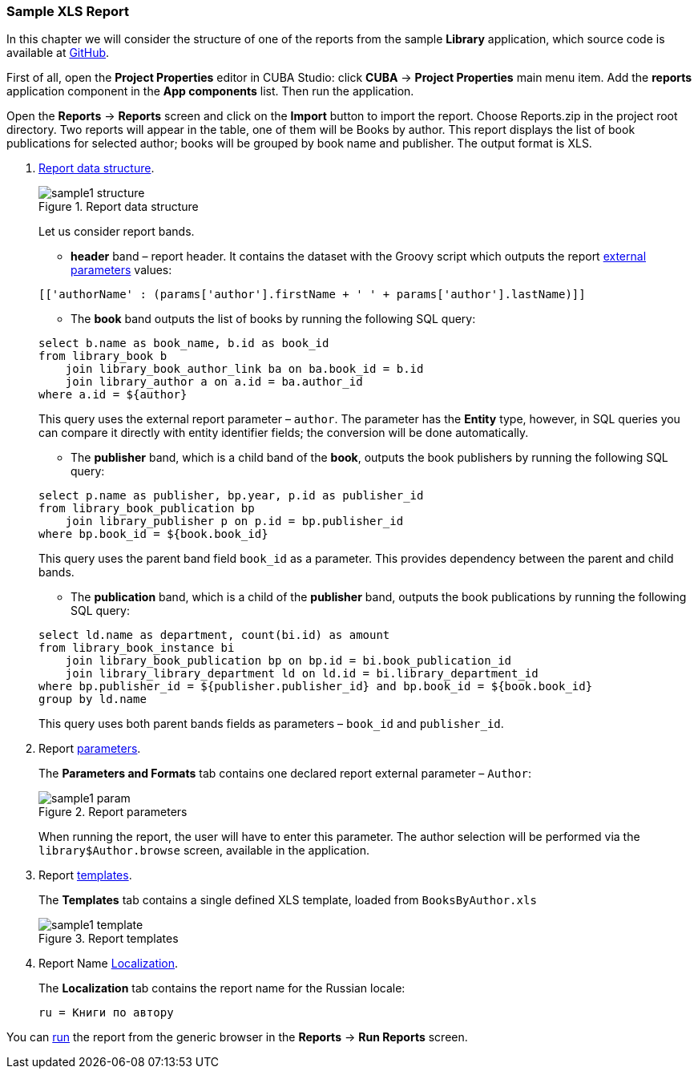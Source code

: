 :sourcesdir: ../../../source

[[example_xls]]
=== Sample XLS Report

In this chapter we will consider the structure of one of the reports from the sample *Library* application, which source code is available at https://github.com/cuba-platform/sample-library-cuba7[GitHub].

First of all, open the *Project Properties* editor in CUBA Studio: click *CUBA* → *Project Properties* main menu item. Add the *reports* application component in the *App components* list. Then run the application.

Open the *Reports* -> *Reports* screen and click on the *Import* button to import the report. Choose Reports.zip in the project root directory. Two reports will appear in the table, one of them will be Books by author. This report displays the list of book publications for selected author; books will be grouped by book name and publisher. The output format is XLS.

. <<structure,Report data structure>>.
+
--
.Report data structure
image::sample1_structure.png[align="center"]

Let us consider report bands.

* *header* band – report header. It contains the dataset with the Groovy script which outputs the report <<parameters, external parameters>> values:

[source, groovy]
----
[['authorName' : (params['author'].firstName + ' ' + params['author'].lastName)]]
----

* The *book* band outputs the list of books by running the following SQL query:

[source, sql]
----
select b.name as book_name, b.id as book_id
from library_book b 
    join library_book_author_link ba on ba.book_id = b.id
    join library_author a on a.id = ba.author_id
where a.id = ${author}
----

This query uses the external report parameter – `author`. The parameter has the *Entity* type, however, in SQL queries you can compare it directly with entity identifier fields; the conversion will be done automatically.

* The *publisher* band, which is a child band of the *book*, outputs the book publishers by running the following SQL query:

[source, sql]
----
select p.name as publisher, bp.year, p.id as publisher_id
from library_book_publication bp
    join library_publisher p on p.id = bp.publisher_id
where bp.book_id = ${book.book_id}
----

This query uses the parent band field `++book_id++` as a parameter. This provides dependency between the parent and child bands.

* The *publication* band, which is a child of the *publisher* band, outputs the book publications by running the following SQL query:

[source, sql]
----
select ld.name as department, count(bi.id) as amount
from library_book_instance bi
    join library_book_publication bp on bp.id = bi.book_publication_id
    join library_library_department ld on ld.id = bi.library_department_id
where bp.publisher_id = ${publisher.publisher_id} and bp.book_id = ${book.book_id}
group by ld.name
----

This query uses both parent bands fields as parameters – `++book_id++` and `++publisher_id++`.
--

. Report <<parameters, parameters>>.
+
The *Parameters and Formats* tab contains one declared report external parameter – `Author`:
+
.Report parameters
image::sample1_param.png[align="center"]
+
When running the report, the user will have to enter this parameter. The author selection will be performed via the `library$Author.browse` screen, available in the application.

. Report <<template, templates>>.
+
The *Templates* tab contains a single defined XLS template, loaded from `BooksByAuthor.xls`
+
.Report templates
image::sample1_template.png[align="center"]

. Report Name <<localization, Localization>>.
+
The *Localization* tab contains the report name for the Russian locale:
+
[source, properties]
----
ru = Книги по автору
----

You can <<running, run>> the report from the generic browser in the *Reports* -> *Run Reports* screen.

